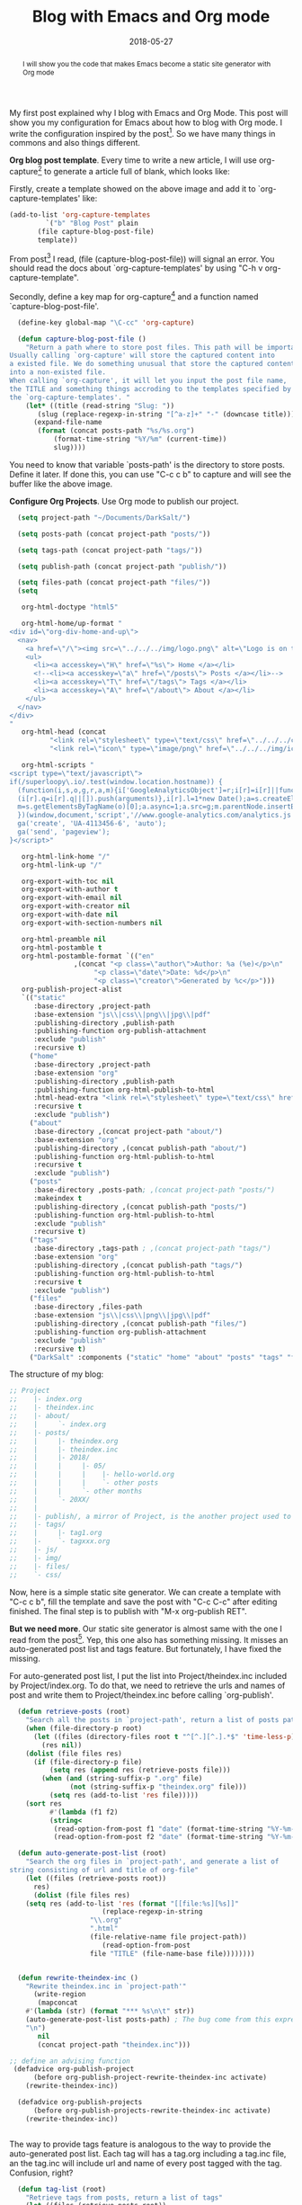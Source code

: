 #+title: Blog with Emacs and Org mode
#+date: 2018-05-27
#+index: Blog with Emacs and Org mode
#+tags: Emacs Org-Mode
#+begin_abstract
I will show you the code that makes Emacs become a static site generator with Org mode
#+end_abstract
#+begin_content
My first post explained why I blog with Emacs and Org Mode. This post will show you my configuration
for Emacs about how to blog with Org mode. I write the configuration inspired by the post[fn:post].
So we have many things in commons and also things different.

*Org blog post template*. Every time to write a new article, I will use org-capture[fn:org-capture]
to generate a article full of blank, which looks like:

[[file:../../../files/org-capture-template.png]]

Firstly, create a template showed on the above image and add it to `org-capture-templates' like:

#+BEGIN_SRC emacs-lisp
  (add-to-list 'org-capture-templates
	       `("b" "Blog Post" plain
		 (file capture-blog-post-file)
		 template))
#+END_SRC

From post[fn:post] I read, (file (capture-blog-post-file)) will signal an error. You should read
the docs about `org-capture-templates' by using "C-h v org-capture-template".

Secondly, define a key map for org-capture[fn:org-capture] and a function named `capture-blog-post-file'.
#+BEGIN_SRC emacs-lisp
  (define-key global-map "\C-cc" 'org-capture)

  (defun capture-blog-post-file ()
    "Return a path where to store post files. This path will be important.
Usually calling `org-capture' will store the captured content into
a existed file. We do something unusual that store the captured content
into a non-existed file.
When calling `org-capture', it will let you input the post file name,
the TITLE and something things accroding to the templates specified by
the `org-capture-templates'. "
    (let* ((title (read-string "Slug: "))
	   (slug (replace-regexp-in-string "[^a-z]+" "-" (downcase title))))
      (expand-file-name
       (format (concat posts-path "%s/%s.org")
	       (format-time-string "%Y/%m" (current-time))
	       slug))))
#+END_SRC

You need to know that variable `posts-path' is the directory to store posts. Define it later.
If done this, you can use "C-c c b" to capture and will see the buffer like the above image.

*Configure Org Projects*. Use Org mode to publish our project.
#+BEGIN_SRC emacs-lisp
  (setq project-path "~/Documents/DarkSalt/")

  (setq posts-path (concat project-path "posts/"))

  (setq tags-path (concat project-path "tags/"))

  (setq publish-path (concat project-path "publish/"))

  (setq files-path (concat project-path "files/"))
  (setq

   org-html-doctype "html5"

   org-html-home/up-format "
<div id=\"org-div-home-and-up\">
  <nav>
    <a href=\"/\"><img src=\"../../../img/logo.png\" alt=\"Logo is on the way\"/></a>
    <ul>
      <li><a accesskey=\"H\" href=\"%s\"> Home </a></li>
      <!--<li><a accesskey=\"a\" href=\"/posts\"> Posts </a></li>-->
      <li><a accesskey=\"T\" href=\"/tags\"> Tags </a></li>
      <li><a accesskey=\"A\" href=\"/about\"> About </a></li>
    </ul>
  </nav>
</div>
"
   org-html-head (concat
		  "<link rel=\"stylesheet\" type=\"text/css\" href=\"../../../css/stylesheet.css\"/>\n"
		  "<link rel=\"icon\" type=\"image/png\" href=\"../../../img/icon.png\" />")

   org-html-scripts "
<script type=\"text/javascript\">
if(/superloopy\.io/.test(window.location.hostname)) {
  (function(i,s,o,g,r,a,m){i['GoogleAnalyticsObject']=r;i[r]=i[r]||function(){
  (i[r].q=i[r].q||[]).push(arguments)},i[r].l=1*new Date();a=s.createElement(o),
  m=s.getElementsByTagName(o)[0];a.async=1;a.src=g;m.parentNode.insertBefore(a,m)
  })(window,document,'script','//www.google-analytics.com/analytics.js','ga');
  ga('create', 'UA-4113456-6', 'auto');
  ga('send', 'pageview');
}</script>"

   org-html-link-home "/"
   org-html-link-up "/"

   org-export-with-toc nil
   org-export-with-author t
   org-export-with-email nil
   org-export-with-creator nil
   org-export-with-date nil
   org-export-with-section-numbers nil

   org-html-preamble nil
   org-html-postamble t
   org-html-postamble-format `(("en"
				,(concat "<p class=\"author\">Author: %a (%e)</p>\n"
					 "<p class=\"date\">Date: %d</p>\n"
					 "<p class=\"creator\">Generated by %c</p>")))
   org-publish-project-alist
   `(("static"
      :base-directory ,project-path
      :base-extension "js\\|css\\|png\\|jpg\\|pdf"
      :publishing-directory ,publish-path
      :publishing-function org-publish-attachment
      :exclude "publish"
      :recursive t)
     ("home"
      :base-directory ,project-path
      :base-extension "org"
      :publishing-directory ,publish-path
      :publishing-function org-html-publish-to-html
      :html-head-extra "<link rel=\"stylesheet\" type=\"text/css\" href=\"../../../css/index.css\"/>\n"
      :recursive t
      :exclude "publish")
     ("about"
      :base-directory ,(concat project-path "about/")
      :base-extension "org"
      :publishing-directory ,(concat publish-path "about/")
      :publishing-function org-html-publish-to-html
      :recursive t
      :exclude "publish")
     ("posts"
      :base-directory ,posts-path; ,(concat project-path "posts/")
      :makeindex t
      :publishing-directory ,(concat publish-path "posts/")
      :publishing-function org-html-publish-to-html
      :exclude "publish"
      :recursive t)
     ("tags"
      :base-directory ,tags-path ; ,(concat project-path "tags/")
      :base-extension "org"
      :publishing-directory ,(concat publish-path "tags/")
      :publishing-function org-html-publish-to-html
      :recursive t
      :exclude "publish")
     ("files"
      :base-directory ,files-path
      :base-extension "js\\|css\\|png\\|jpg\\|pdf"
      :publishing-directory ,(concat publish-path "files/")
      :publishing-function org-publish-attachment
      :exclude "publish"
      :recursive t)
     ("DarkSalt" :components ("static" "home" "about" "posts" "tags" "files"))))
#+END_SRC

The structure of my blog:
#+BEGIN_SRC emacs-lisp
  ;; Project
  ;;    |- index.org
  ;;    |- theindex.inc
  ;;    |- about/
  ;;    |     `- index.org
  ;;    |- posts/
  ;;    |     |- theindex.org
  ;;    |     |- theindex.inc
  ;;    |     |- 2018/
  ;;    |     |     |- 05/
  ;;    |     |     |    |- hello-world.org
  ;;    |     |     |    `- other posts
  ;;    |     |     `- other months
  ;;    |     `- 20XX/
  ;;    |
  ;;    |- publish/, a mirror of Project, is the another project used to publish
  ;;    |- tags/
  ;;    |     |- tag1.org
  ;;    |-    `- tagxxx.org
  ;;    |- js/
  ;;    |- img/
  ;;    |- files/
  ;;    `- css/
#+END_SRC

Now, here is a simple static site generator. We can create a template with "C-c c b", fill the
template and save the post with "C-c C-c" after editing finished. The final step is to publish
with "M-x org-publish RET".

*But we need more*. Our static site generator is almost same with the one I read from the post[fn:post].
Yep, this one also has something missing. It misses an auto-generated post list and tags feature. But
fortunately, I have fixed the missing.

For auto-generated post list, I put the list into Project/theindex.inc included by Project/index.org.
To do that, we need to retrieve the urls and names of post and write them to Project/theindex.inc
before calling `org-publish'.

#+BEGIN_SRC emacs-lisp
  (defun retrieve-posts (root)
    "Search all the posts in `project-path', return a list of posts paths"
    (when (file-directory-p root)
      (let ((files (directory-files root t "^[^.][^.].*$" 'time-less-p))
	    (res nil))
	(dolist (file files res)
	  (if (file-directory-p file)
	      (setq res (append res (retrieve-posts file)))
	    (when (and (string-suffix-p ".org" file)
		       (not (string-suffix-p "theindex.org" file)))
	      (setq res (add-to-list 'res file)))))
	(sort res
	      #'(lambda (f1 f2)
		  (string<
		   (read-option-from-post f1 "date" (format-time-string "%Y-%m-%d"))
		   (read-option-from-post f2 "date" (format-time-string "%Y-%m-%d"))))))))

  (defun auto-generate-post-list (root)
    "Search the org files in `project-path', and generate a list of
string consisting of url and title of org-file"
    (let ((files (retrieve-posts root))
	  res)
      (dolist (file files res)
	(setq res (add-to-list 'res (format "[[file:%s][%s]]"
				       (replace-regexp-in-string
					"\\.org"
					".html"
					(file-relative-name file project-path))
				       (read-option-from-post
					file "TITLE" (file-name-base file))))))))


  (defun rewrite-theindex-inc ()
    "Rewrite theindex.inc in `project-path'"
      (write-region
       (mapconcat
	#'(lambda (str) (format "*** %s\n\t" str))
	(auto-generate-post-list posts-path) ; The bug come from this expression
	"\n")
       nil
       (concat project-path "theindex.inc")))

;; define an advising function
 (defadvice org-publish-project
      (before org-publish-project-rewrite-theindex-inc activate)
    (rewrite-theindex-inc))

  (defadvice org-publish-projects
      (before org-publish-projects-rewrite-theindex-inc activate)
    (rewrite-theindex-inc))


#+END_SRC

The way to provide tags feature is analogous to the way to provide the auto-generated post list.
Each tag will has a tag.org including a tag.inc file, an the tag.inc will include url and name of
every post tagged with the tag. Confusion, right?

#+BEGIN_SRC emacs-lisp
  (defun tag-list (root)
    "Retrieve tags from posts, return a list of tags"
    (let ((files (retrieve-posts root))
	  res)
      (dolist (file files res)
	(setq res (append res (retrieve-tags-from-post file))))
      (sort (remove-duplicates res :test 'string=) 'string<)))


  (defun retrieve-tags-from-post (post)
    "Retrieve tags from a post"
    (mapcar
     #'(lambda (elt)
	 (--> elt
	      downcase
	      capitalize))
       (let ((tags (read-option-from-post post "tags")))
	 (cond
	  ((or (null tags)
	       (string= (string-trim tags) "")) (list "Others"))
	  (t (split-string (string-trim tags) " "))))))

  (defun posts-of-tag (tag &optional root)
    "Find the posts of tag, return a list of post.
The ROOT points to the directory where posts store on."
    (let ((files (retrieve-posts (or root posts-path)))
	  res)
      (dolist (file files res)
	(when (member tag (retrieve-tags-from-post file))
	  (setq res (add-to-list 'res file))))
      (cons tag (list (sort res 'string<)))))

  (defun group-posts-by-tags (root)
    "Return a alist of (TAG . (list POST)).
The ROOT points to the directory where posts store on."
    (let ((tags (tag-list root))
	  res)
      (dolist (tag tags res)
	(setq res (add-to-list 'res (posts-of-tag tag))))))

  (defun write-posts-to-tag-inc ()
    (let ((grouped-posts (group-posts-by-tags posts-path))
	  (tags (tag-list posts-path)))
      (write-region
       (format "#+TITLE: TAGS\n\n%s"
	       (mapconcat
		#'(lambda (tag)
		    (format "- [[file:%s][%s]]"
			    (file-relative-name
			     (concat tags-path tag ".html")
			     project-path)
			    tag))
		(tag-list posts-path)
		"\n"))
       nil (concat tags-path "index.org"))
      (dolist (tag tags)
	(write-region
	 (mapconcat
	  #'(lambda (post)
	      (format "- [[file:%s][%s]]"
		      (file-relative-name post tags-path)
		      (read-option-from-post
		       post "TITLE" (file-name-base post))))
	  (cadr (assoc tag grouped-posts)) "\n")
	 nil (concat tags-path tag ".inc"))
	(unless (file-exists-p (concat tags-path tag ".org"))
	  (write-region
	   (format "#+TITLE: %s\n#+INCLUDE: %s"
		   tag (concat tag ".inc"))
	   nil (concat tags-path tag ".org"))))))

;; modify the advising function
 (defadvice org-publish-project
      (before org-publish-project-rewrite-theindex-inc activate)
    (write-posts-to-tag-inc)
    (rewrite-theindex-inc))

 (defadvice org-publish-projects
      (before org-publish-project-rewrite-theindex-inc activate)
    (write-posts-to-tag-inc)
    (rewrite-theindex-inc))

#+END_SRC

Now the tag feature is also provided, our static site generator is completed.

*That is all*. If you have any question then to check my configuration here[fn:configuration] or
file me a issue. It is not perfect yet, like not tags generated on post automatically, no way to
provide templates for the pages. The will be provided in some days. I will write an other post
if the day comes. (It is tough to write a article in English for me, but it is very interesting,
I will keep going even though full of mistakes. Hope you can understand what I wrote, lamo.)


[fn:org-capture] The docs about org-capture: https://orgmode.org/manual/Capture.html#Capture
[fn:post] The blog I read: [[https://www.superloopy.io/articles/2017/blogging-with-org-mode.html][Blogging with Org mode And using Emacs as a build tool]]
[fn:configuration] My configuration: https://github.com/saltb0rn/emacs.d/tree/v0.1
#+end_content
